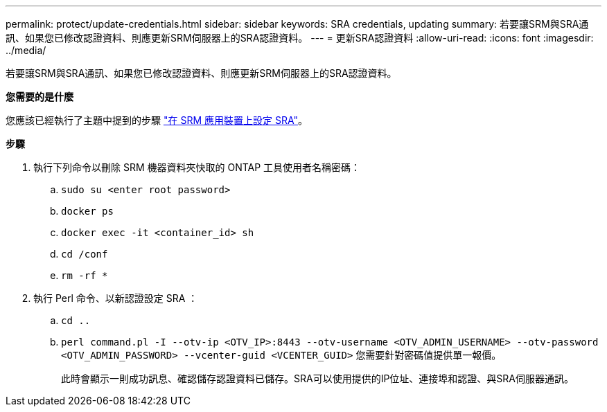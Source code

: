 ---
permalink: protect/update-credentials.html 
sidebar: sidebar 
keywords: SRA credentials, updating 
summary: 若要讓SRM與SRA通訊、如果您已修改認證資料、則應更新SRM伺服器上的SRA認證資料。 
---
= 更新SRA認證資料
:allow-uri-read: 
:icons: font
:imagesdir: ../media/


[role="lead"]
若要讓SRM與SRA通訊、如果您已修改認證資料、則應更新SRM伺服器上的SRA認證資料。

*您需要的是什麼*

您應該已經執行了主題中提到的步驟 link:../protect/configure-on-srm-appliance.html["在 SRM 應用裝置上設定 SRA"]。

*步驟*

. 執行下列命令以刪除 SRM 機器資料夾快取的 ONTAP 工具使用者名稱密碼：
+
.. `sudo su <enter root password>`
.. `docker ps`
.. `docker exec -it <container_id> sh`
.. `cd /conf`
.. `rm -rf *`


. 執行 Perl 命令、以新認證設定 SRA ：
+
.. `cd ..`
.. `perl command.pl -I --otv-ip <OTV_IP>:8443 --otv-username <OTV_ADMIN_USERNAME> --otv-password <OTV_ADMIN_PASSWORD> --vcenter-guid <VCENTER_GUID>` 您需要針對密碼值提供單一報價。
+
此時會顯示一則成功訊息、確認儲存認證資料已儲存。SRA可以使用提供的IP位址、連接埠和認證、與SRA伺服器通訊。




